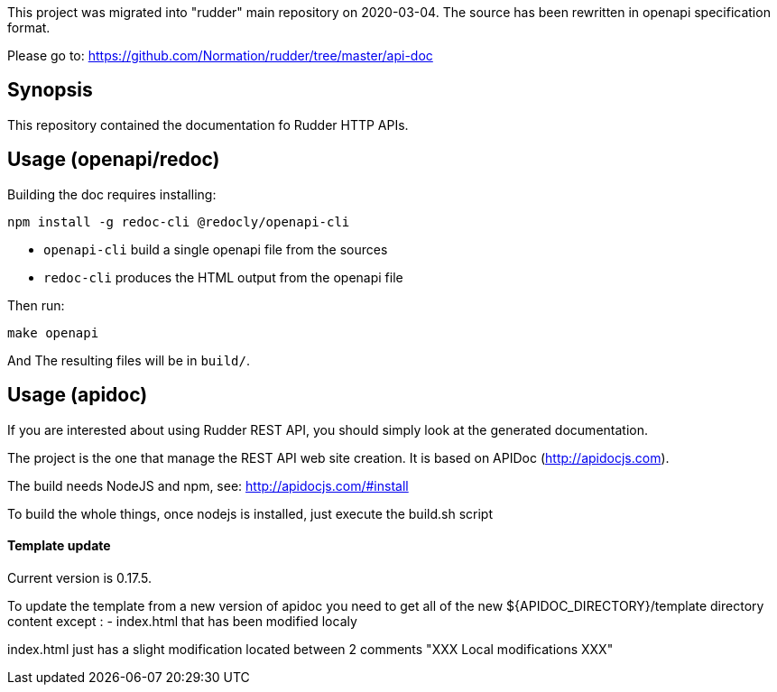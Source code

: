 This project was migrated into "rudder" main repository on 2020-03-04.
The source has been rewritten in openapi specification format.

Please go to: https://github.com/Normation/rudder/tree/master/api-doc

== Synopsis

This repository contained the documentation fo Rudder HTTP APIs.

== Usage (openapi/redoc)

Building the doc requires installing:

```
npm install -g redoc-cli @redocly/openapi-cli
```

* `openapi-cli` build a single openapi file from the sources
* `redoc-cli` produces the HTML output from the openapi file

Then run:

```
make openapi
```

And The resulting files will be in `build/`.

== Usage (apidoc)

If you are interested about using Rudder REST API, you should simply look at the
generated documentation. 

The project is the one that manage the REST API web site creation. It is based on
APIDoc (http://apidocjs.com). 

The build needs NodeJS and npm, see: http://apidocjs.com/#install

To build the whole things, once nodejs is installed, just execute the build.sh script

==== Template update

Current version is 0.17.5.

To update the template from a new version of apidoc you need to get all of the new ${APIDOC_DIRECTORY}/template
directory content except : 
- index.html that has been modified localy

index.html just has a slight modification located between 2 comments "XXX Local modifications XXX"


